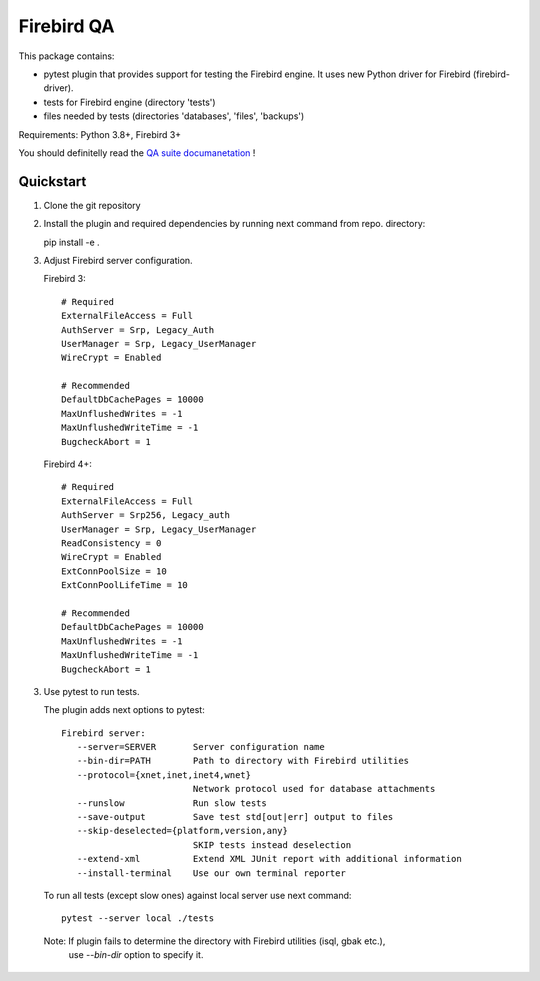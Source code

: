 ===========
Firebird QA
===========

This package contains:

- pytest plugin that provides support for testing the Firebird engine. It uses new Python
  driver for Firebird (firebird-driver).
- tests for Firebird engine (directory 'tests')
- files needed by tests (directories 'databases', 'files', 'backups')

Requirements: Python 3.8+, Firebird 3+

You should definitelly read the `QA suite documanetation`_ !

Quickstart
----------

1. Clone the git repository

2. Install the plugin and required dependencies by running next command from repo. directory::

   pip install -e .

3. Adjust Firebird server configuration.

   Firebird 3::

     # Required
     ExternalFileAccess = Full
     AuthServer = Srp, Legacy_Auth
     UserManager = Srp, Legacy_UserManager
     WireCrypt = Enabled

     # Recommended
     DefaultDbCachePages = 10000
     MaxUnflushedWrites = -1
     MaxUnflushedWriteTime = -1
     BugcheckAbort = 1

   Firebird 4+::

     # Required
     ExternalFileAccess = Full
     AuthServer = Srp256, Legacy_auth
     UserManager = Srp, Legacy_UserManager
     ReadConsistency = 0
     WireCrypt = Enabled
     ExtConnPoolSize = 10
     ExtConnPoolLifeTime = 10

     # Recommended
     DefaultDbCachePages = 10000
     MaxUnflushedWrites = -1
     MaxUnflushedWriteTime = -1
     BugcheckAbort = 1

3. Use pytest to run tests.

   The plugin adds next options to pytest::

      Firebird server:
         --server=SERVER       Server configuration name
         --bin-dir=PATH        Path to directory with Firebird utilities
         --protocol={xnet,inet,inet4,wnet}
                               Network protocol used for database attachments
         --runslow             Run slow tests
         --save-output         Save test std[out|err] output to files
         --skip-deselected={platform,version,any}
                               SKIP tests instead deselection
         --extend-xml          Extend XML JUnit report with additional information
         --install-terminal    Use our own terminal reporter

   To run all tests (except slow ones) against local server use next command::

      pytest --server local ./tests

  Note: If plugin fails to determine the directory with Firebird utilities (isql, gbak etc.),
        use `--bin-dir` option to specify it.

.. _QA suite documanetation: https://firebird-qa.readthedocs.io
